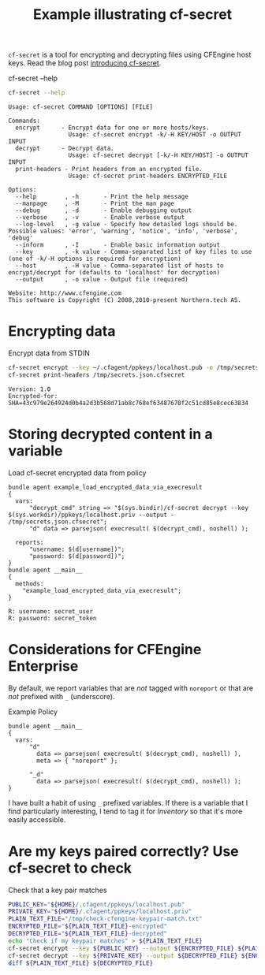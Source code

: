 :PROPERTIES:
:CREATED:  [2021-04-07 Wed 14:34]
:ID:       c2c9d90b-3f32-4a69-bef3-ed5ec92c8936
:index: [[id:38277465-771a-4db4-983a-8dfd434b1aff][CFEngine_examples]]
:END:
#+title: Example illustrating cf-secret

~cf-secret~  is a tool for encrypting and decrypting files using CFEngine host keys.
Read the blog post [[https://cfengine.com/blog/2020/cf-secret/][introducing cf-secret]].

#+CAPTION: cf-secret --help
#+begin_src sh :results output :exports both
  cf-secret --help
#+end_src

#+RESULTS:
#+begin_example
Usage: cf-secret COMMAND [OPTIONS] [FILE]

Commands:
  encrypt      - Encrypt data for one or more hosts/keys.
                 Usage: cf-secret encrypt -k/-H KEY/HOST -o OUTPUT INPUT
  decrypt      - Decrypt data.
                 Usage: cf-secret decrypt [-k/-H KEY/HOST] -o OUTPUT INPUT
  print-headers - Print headers from an encrypted file.
                 Usage: cf-secret print-headers ENCRYPTED_FILE

Options:
  --help        , -h       - Print the help message
  --manpage     , -M       - Print the man page
  --debug       , -d       - Enable debugging output
  --verbose     , -v       - Enable verbose output
  --log-level   , -g value - Specify how detailed logs should be. Possible values: 'error', 'warning', 'notice', 'info', 'verbose', 'debug'
  --inform      , -I       - Enable basic information output
  --key         , -k value - Comma-separated list of key files to use (one of -k/-H options is required for encryption)
  --host        , -H value - Comma-separated list of hosts to encrypt/decrypt for (defaults to 'localhost' for decryption)
  --output      , -o value - Output file (required)

Website: http://www.cfengine.com
This software is Copyright (C) 2008,2010-present Northern.tech AS.
#+end_example

* Encrypting data
:PROPERTIES:
:ID:       bea5404f-33d0-45b3-bdfc-6992ac6ce28a
:END:

#+CAPTION: Encrypt data from STDIN 
#+begin_src sh :results output :exports both
  cf-secret encrypt --key ~/.cfagent/ppkeys/localhost.pub -o /tmp/secrets.json.cfsecret <\(echo '{ "username": "secret_user", "password": "secret_token" }'\)
  cf-secret print-headers /tmp/secrets.json.cfsecret
#+end_src

#+RESULTS:
: Version: 1.0
: Encrypted-for: SHA=43c979e264924d0b4a2d3b568d71ab8c768ef63487670f2c51cd85e8cec63834

* Storing decrypted content in a variable
:PROPERTIES:
:ID:       e431a55b-1386-4eaa-8eb6-cfe7964cb317
:END:

#+CAPTION: Load cf-secret encrypted data from policy
#+BEGIN_SRC cfengine3 :include-stdlib t :log-level info :exports both :tangle example_cf_secret_execresult.cf
  bundle agent example_load_encrypted_data_via_execresult
  {
    vars:
        "decrypt_cmd" string => "$(sys.bindir)/cf-secret decrypt --key $(sys.workdir)/ppkeys/localhost.priv --output - /tmp/secrets.json.cfsecret";
        "d" data => parsejson( execresult( $(decrypt_cmd), noshell) );

    reports:
        "username: $(d[username])";
        "password: $(d[password])";
  }
  bundle agent __main__
  {
    methods:
      "example_load_encrypted_data_via_execresult";
  }
#+END_SRC

#+RESULTS:
: R: username: secret_user
: R: password: secret_token

** References :noexport:

- [[id:7a8bbdaf-e88e-4f9b-afbf-f0d7a35eddf3][function-parsejson()]]
- [[id:85388e2b-803b-4ab6-9c7f-f5dca56600d4][function-execresult()]]

  
* Considerations for CFEngine Enterprise

By default, we report variables that are /not/ tagged with =noreport= or that are /not/ prefixed with =_= (underscore).

#+caption: Example Policy
#+begin_src cfengine3 :include-stdlib t :log-level info :exports both
  bundle agent __main__
  {
    vars:
        "d"
          data => parsejson( execresult( $(decrypt_cmd), noshell) ),
          meta => { "noreport" };
      
        "_d"
          data => parsejson( execresult( $(decrypt_cmd), noshell) );
  }
#+end_src


I have built a habit of using =_= prefixed variables. If there is a variable that I find particularly interesting, I tend to tag it for /Inventory/ so that it's more easily accessible.

* Are my keys paired correctly? Use cf-secret to check
:PROPERTIES:
:ID:       db131c74-488a-45b9-b1a5-21201c1e5c22
:END:


#+CAPTION: Check that a key pair matches
#+begin_src sh :results output :exports both
  PUBLIC_KEY="${HOME}/.cfagent/ppkeys/localhost.pub"
  PRIVATE_KEY="${HOME}/.cfagent/ppkeys/localhost.priv"
  PLAIN_TEXT_FILE="/tmp/check-cfengine-keypair-match.txt"
  ENCRYPTED_FILE="${PLAIN_TEXT_FILE}-encrypted"
  DECRYPTED_FILE="${PLAIN_TEXT_FILE}-decrypted"
  echo "Check if my keypair matches" > ${PLAIN_TEXT_FILE}
  cf-secret encrypt --key ${PUBLIC_KEY} --output ${ENCRYPTED_FILE} ${PLAIN_TEXT_FILE}
  cf-secret decrypt --key ${PRIVATE_KEY} --output ${DECRYPTED_FILE} ${ENCRYPTED_FILE}
  diff ${PLAIN_TEXT_FILE} ${DECRYPTED_FILE} 
#+end_src

#+RESULTS:


